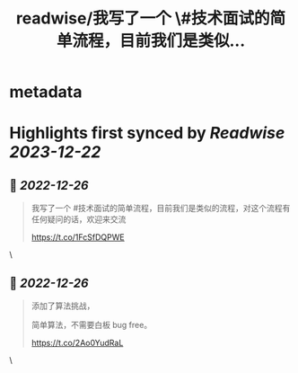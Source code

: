 :PROPERTIES:
:title: readwise/我写了一个 \#技术面试的简单流程，目前我们是类似...
:END:


* metadata
:PROPERTIES:
:author: [[ThaddeusJiang on Twitter]]
:full-title: "我写了一个 \#技术面试的简单流程，目前我们是类似..."
:category: [[tweets]]
:url: https://twitter.com/ThaddeusJiang/status/1607263439625551872
:image-url: https://pbs.twimg.com/profile_images/1635805945732415488/hDe8Tg3k.jpg
:END:

* Highlights first synced by [[Readwise]] [[2023-12-22]]
** 📌 [[2022-12-26]]
#+BEGIN_QUOTE
我写了一个 #技术面试的简单流程，目前我们是类似的流程，对这个流程有任何疑问的话，欢迎来交流

https://t.co/1FcSfDQPWE 
#+END_QUOTE\
** 📌 [[2022-12-26]]
#+BEGIN_QUOTE
添加了算法挑战，

简单算法，不需要白板 bug free。

https://t.co/2Ao0YudRaL 
#+END_QUOTE\